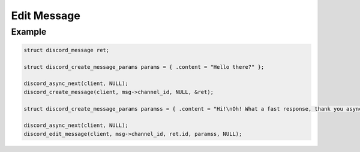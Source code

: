 ..
  Most of our documentation is generated from our source code comments,
    please head to github.com/Cogmasters/concord if you want to contribute!

  The following files contains the documentation used to generate this page: 
  - discord.h (for public datatypes)
  - discord-internal.h (for private datatypes)
  - specs/discord/ (for generated datatypes)

============
Edit Message
============

.. doxygenfunction:: discord_edit_message
.. doxygenstruct:: discord_edit_message_params

Example
-------

.. code:: c

   struct discord_message ret;
   
   struct discord_create_message_params params = { .content = "Hello there?" };
   
   discord_async_next(client, NULL);
   discord_create_message(client, msg->channel_id, NULL, &ret);
   
   struct discord_create_message_params paramss = { .content = "Hi!\nOh! What a fast response, thank you async!" };
   
   discord_async_next(client, NULL);
   discord_edit_message(client, msg->channel_id, ret.id, paramss, NULL);

